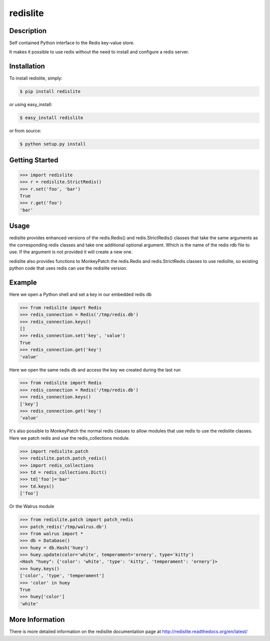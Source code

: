 redislite
*********

.. image:: https://img.shields.io/travis/yahoo/redislite.svg
    :target: https://travis-ci.org/yahoo/redislite
    
.. image:: https://img.shields.io/coveralls/yahoo/redislite.svg
  :target: https://coveralls.io/r/yahoo/redislite

.. image:: https://img.shields.io/pypi/dm/redislite.svg
    :target: https://pypi.python.org/pypi/redislite/

.. image:: https://img.shields.io/pypi/v/redislite.svg
    :target: https://pypi.python.org/pypi/redislite/

.. image:: https://pypip.in/py_versions/redislite/badge.svg
    :target: https://pypi.python.org/pypi/redislite/

.. image:: https://img.shields.io/pypi/l/redislite.svg
    :target: https://pypi.python.org/pypi/redislite/

.. image:: https://readthedocs.org/projects/redislite/badge/?version=latest
    :target: http://redislite.readthedocs.org/en/latest/
    :alt: Documentation Status


.. image:: https://img.shields.io/badge/IRC-redislite-ff69b4.svg
    :target: http://webchat.freenode.net/?channels=%23redislite&uio=d4
    :alt: IRC

.. image:: https://img.shields.io/badge/Group-pythonredislite-ff69b4.svg
    :target: https://groups.yahoo.com/neo/groups/pythonredislite/info
    :alt: Yahoo Group pythonredislite



Description
===========
Self contained Python interface to the Redis key-value store.

It makes it possible to use redis without the need to install and configure
a redis server.


Installation
============

To install redislite, simply:

.. code-block::

    $ pip install redislite

or using easy_install:

.. code-block::

    $ easy_install redislite

or from source:

.. code-block::

    $ python setup.py install


Getting Started
===============

.. code-block:: python

    >>> import redislite
    >>> r = redislite.StrictRedis()
    >>> r.set('foo', 'bar')
    True
    >>> r.get('foo')
    'bar'

Usage
=====
redislite provides enhanced versions of the redis.Redis() and 
redis.StrictRedis() classes that  take the same arguments as the corresponding
redis classes and take one additional optional argument.  Which is the
name of the redis rdb file to use.  If the argument is not provided it will
create a new one.

redislite also provides functions to MonkeyPatch the redis.Redis and 
redis.StrictRedis classes to use redislite, so existing python code that uses
redis can use the redislite version.
    
Example
=======

Here we open a Python shell and set a key in our embedded redis db

.. code-block:: python

    >>> from redislite import Redis
    >>> redis_connection = Redis('/tmp/redis.db')
    >>> redis_connection.keys()
    []
    >>> redis_connection.set('key', 'value')
    True
    >>> redis_connection.get('key')
    'value'

Here we open the same redis db and access the key we created during the last run

.. code-block:: python

    >>> from redislite import Redis
    >>> redis_connection = Redis('/tmp/redis.db')
    >>> redis_connection.keys()
    ['key']
    >>> redis_connection.get('key')
    'value'

It's also possible to MonkeyPatch the normal redis classes to allow modules 
that use redis to use the redislite classes.  Here we patch redis and use the 
redis_collections module.

.. code-block:: python

    >>> import redislite.patch
    >>> redislite.patch.patch_redis()
    >>> import redis_collections
    >>> td = redis_collections.Dict()
    >>> td['foo']='bar'
    >>> td.keys()
    ['foo']


Or the Walrus module

.. code-block:: python

    >>> from redislite.patch import patch_redis
    >>> patch_redis('/tmp/walrus.db')
    >>> from walrus import *
    >>> db = Database()
    >>> huey = db.Hash('huey')
    >>> huey.update(color='white', temperament='ornery', type='kitty')
    <Hash "huey": {'color': 'white', 'type': 'kitty', 'temperament': 'ornery'}>
    >>> huey.keys()
    ['color', 'type', 'temperament']
    >>> 'color' in huey
    True
    >>> huey['color']
    'white'

More Information
================

There is more detailed information on the redislite documentation page at http://redislite.readthedocs.org/en/latest/
